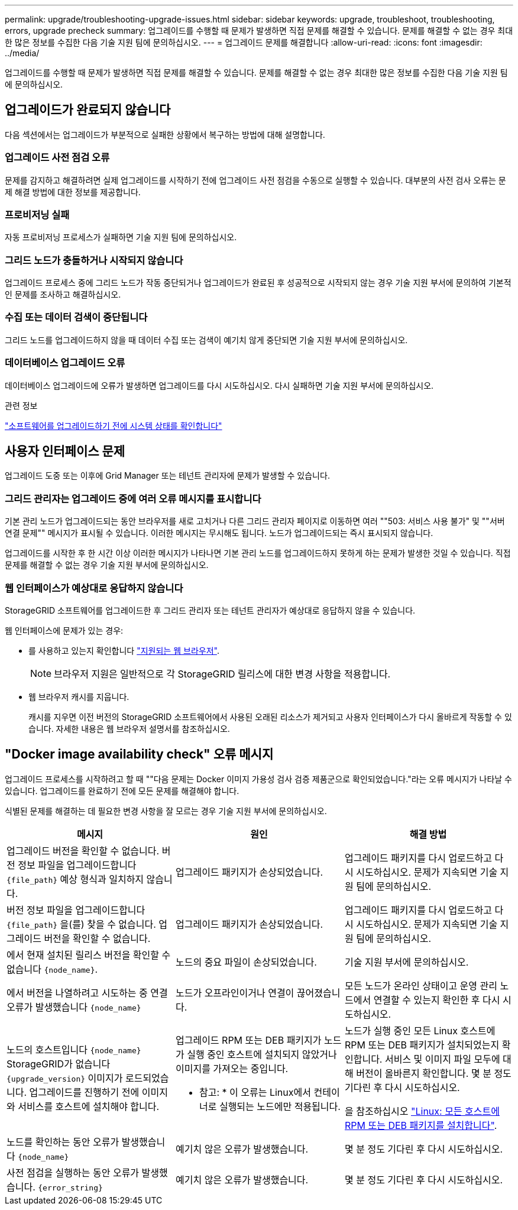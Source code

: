 ---
permalink: upgrade/troubleshooting-upgrade-issues.html 
sidebar: sidebar 
keywords: upgrade, troubleshoot, troubleshooting, errors, upgrade precheck 
summary: 업그레이드를 수행할 때 문제가 발생하면 직접 문제를 해결할 수 있습니다. 문제를 해결할 수 없는 경우 최대한 많은 정보를 수집한 다음 기술 지원 팀에 문의하십시오. 
---
= 업그레이드 문제를 해결합니다
:allow-uri-read: 
:icons: font
:imagesdir: ../media/


[role="lead"]
업그레이드를 수행할 때 문제가 발생하면 직접 문제를 해결할 수 있습니다. 문제를 해결할 수 없는 경우 최대한 많은 정보를 수집한 다음 기술 지원 팀에 문의하십시오.



== 업그레이드가 완료되지 않습니다

다음 섹션에서는 업그레이드가 부분적으로 실패한 상황에서 복구하는 방법에 대해 설명합니다.



=== 업그레이드 사전 점검 오류

문제를 감지하고 해결하려면 실제 업그레이드를 시작하기 전에 업그레이드 사전 점검을 수동으로 실행할 수 있습니다. 대부분의 사전 검사 오류는 문제 해결 방법에 대한 정보를 제공합니다.



=== 프로비저닝 실패

자동 프로비저닝 프로세스가 실패하면 기술 지원 팀에 문의하십시오.



=== 그리드 노드가 충돌하거나 시작되지 않습니다

업그레이드 프로세스 중에 그리드 노드가 작동 중단되거나 업그레이드가 완료된 후 성공적으로 시작되지 않는 경우 기술 지원 부서에 문의하여 기본적인 문제를 조사하고 해결하십시오.



=== 수집 또는 데이터 검색이 중단됩니다

그리드 노드를 업그레이드하지 않을 때 데이터 수집 또는 검색이 예기치 않게 중단되면 기술 지원 부서에 문의하십시오.



=== 데이터베이스 업그레이드 오류

데이터베이스 업그레이드에 오류가 발생하면 업그레이드를 다시 시도하십시오. 다시 실패하면 기술 지원 부서에 문의하십시오.

.관련 정보
link:checking-systems-condition-before-upgrading-software.html["소프트웨어를 업그레이드하기 전에 시스템 상태를 확인합니다"]



== 사용자 인터페이스 문제

업그레이드 도중 또는 이후에 Grid Manager 또는 테넌트 관리자에 문제가 발생할 수 있습니다.



=== 그리드 관리자는 업그레이드 중에 여러 오류 메시지를 표시합니다

기본 관리 노드가 업그레이드되는 동안 브라우저를 새로 고치거나 다른 그리드 관리자 페이지로 이동하면 여러 ""503: 서비스 사용 불가" 및 ""서버 연결 문제"" 메시지가 표시될 수 있습니다. 이러한 메시지는 무시해도 됩니다. 노드가 업그레이드되는 즉시 표시되지 않습니다.

업그레이드를 시작한 후 한 시간 이상 이러한 메시지가 나타나면 기본 관리 노드를 업그레이드하지 못하게 하는 문제가 발생한 것일 수 있습니다. 직접 문제를 해결할 수 없는 경우 기술 지원 부서에 문의하십시오.



=== 웹 인터페이스가 예상대로 응답하지 않습니다

StorageGRID 소프트웨어를 업그레이드한 후 그리드 관리자 또는 테넌트 관리자가 예상대로 응답하지 않을 수 있습니다.

웹 인터페이스에 문제가 있는 경우:

* 를 사용하고 있는지 확인합니다 link:../admin/web-browser-requirements.html["지원되는 웹 브라우저"].
+

NOTE: 브라우저 지원은 일반적으로 각 StorageGRID 릴리스에 대한 변경 사항을 적용합니다.

* 웹 브라우저 캐시를 지웁니다.
+
캐시를 지우면 이전 버전의 StorageGRID 소프트웨어에서 사용된 오래된 리소스가 제거되고 사용자 인터페이스가 다시 올바르게 작동할 수 있습니다. 자세한 내용은 웹 브라우저 설명서를 참조하십시오.





== "Docker image availability check" 오류 메시지

업그레이드 프로세스를 시작하려고 할 때 ""다음 문제는 Docker 이미지 가용성 검사 검증 제품군으로 확인되었습니다."라는 오류 메시지가 나타날 수 있습니다. 업그레이드를 완료하기 전에 모든 문제를 해결해야 합니다.

식별된 문제를 해결하는 데 필요한 변경 사항을 잘 모르는 경우 기술 지원 부서에 문의하십시오.

[cols="1a,1a,1a"]
|===
| 메시지 | 원인 | 해결 방법 


 a| 
업그레이드 버전을 확인할 수 없습니다. 버전 정보 파일을 업그레이드합니다 `{file_path}` 예상 형식과 일치하지 않습니다.
 a| 
업그레이드 패키지가 손상되었습니다.
 a| 
업그레이드 패키지를 다시 업로드하고 다시 시도하십시오. 문제가 지속되면 기술 지원 팀에 문의하십시오.



 a| 
버전 정보 파일을 업그레이드합니다 `{file_path}` 을(를) 찾을 수 없습니다. 업그레이드 버전을 확인할 수 없습니다.
 a| 
업그레이드 패키지가 손상되었습니다.
 a| 
업그레이드 패키지를 다시 업로드하고 다시 시도하십시오. 문제가 지속되면 기술 지원 팀에 문의하십시오.



 a| 
에서 현재 설치된 릴리스 버전을 확인할 수 없습니다 `{node_name}`.
 a| 
노드의 중요 파일이 손상되었습니다.
 a| 
기술 지원 부서에 문의하십시오.



 a| 
에서 버전을 나열하려고 시도하는 중 연결 오류가 발생했습니다 `{node_name}`
 a| 
노드가 오프라인이거나 연결이 끊어졌습니다.
 a| 
모든 노드가 온라인 상태이고 운영 관리 노드에서 연결할 수 있는지 확인한 후 다시 시도하십시오.



 a| 
노드의 호스트입니다 `{node_name}` StorageGRID가 없습니다 `{upgrade_version}` 이미지가 로드되었습니다. 업그레이드를 진행하기 전에 이미지와 서비스를 호스트에 설치해야 합니다.
 a| 
업그레이드 RPM 또는 DEB 패키지가 노드가 실행 중인 호스트에 설치되지 않았거나 이미지를 가져오는 중입니다.

* 참고: * 이 오류는 Linux에서 컨테이너로 실행되는 노드에만 적용됩니다.
 a| 
노드가 실행 중인 모든 Linux 호스트에 RPM 또는 DEB 패키지가 설치되었는지 확인합니다. 서비스 및 이미지 파일 모두에 대해 버전이 올바른지 확인합니다. 몇 분 정도 기다린 후 다시 시도하십시오.

을 참조하십시오 link:../upgrade/linux-installing-rpm-or-deb-package-on-all-hosts.html["Linux: 모든 호스트에 RPM 또는 DEB 패키지를 설치합니다"].



 a| 
노드를 확인하는 동안 오류가 발생했습니다 `{node_name}`
 a| 
예기치 않은 오류가 발생했습니다.
 a| 
몇 분 정도 기다린 후 다시 시도하십시오.



 a| 
사전 점검을 실행하는 동안 오류가 발생했습니다. `{error_string}`
 a| 
예기치 않은 오류가 발생했습니다.
 a| 
몇 분 정도 기다린 후 다시 시도하십시오.

|===